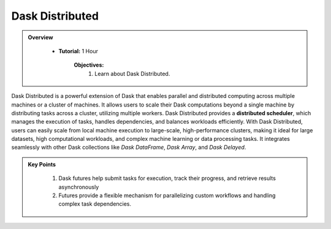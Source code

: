 
Dask Distributed
---------------

.. admonition:: Overview
   :class: Overview

    * **Tutorial:** 1 Hour

        **Objectives:**
            #. Learn about Dask Distributed.


Dask Distributed is a powerful extension of Dask that enables parallel and distributed computing across multiple machines or a cluster of machines. 
It allows users to scale their Dask computations beyond a single machine by distributing tasks across a cluster, utilizing multiple workers. 
Dask Distributed provides a **distributed scheduler**, which manages the execution of tasks, handles dependencies, and balances workloads efficiently. 
With Dask Distributed, users can easily scale from local machine execution to large-scale, high-performance clusters, making it ideal for large 
datasets, high computational workloads, and complex machine learning or data processing tasks. It integrates seamlessly with other Dask collections 
like `Dask DataFrame`, `Dask Array`, and `Dask Delayed`.

.. image:: ../../figs/dask_cluster.png


..  code-block:: python
    :linenos:

    from dask.distributed import Client, as_completed

    # Connect to the Dask cluster (this can be a local or distributed cluster)
    client = Client()

    
.. admonition:: Key Points
   :class: hint

    #. Dask futures help submit tasks for execution, track their progress, and retrieve results asynchronously
    #. Futures provide a flexible mechanism for parallelizing custom workflows and handling complex task dependencies.